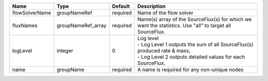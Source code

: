 

============== ================== ======== =============================================================================================================================================== 
Name           Type               Default  Description                                                                                                                                     
============== ================== ======== =============================================================================================================================================== 
flowSolverName groupNameRef       required Name of the flow solver                                                                                                                         
fluxNames      groupNameRef_array required Name(s) array of the SourceFlux(s) for which we want the statistics. Use "all" to target all SourceFlux.                                        
logLevel       integer            0        | Log level                                                                                                                                       
                                           | - Log Level 1 outputs the sum of all SourceFlux(s) produced rate & mass,                                                                        
                                           | - Log Level 2 outputs detailed values for each SourceFlux.                                                                                      
name           groupName          required A name is required for any non-unique nodes                                                                                                     
============== ================== ======== =============================================================================================================================================== 


